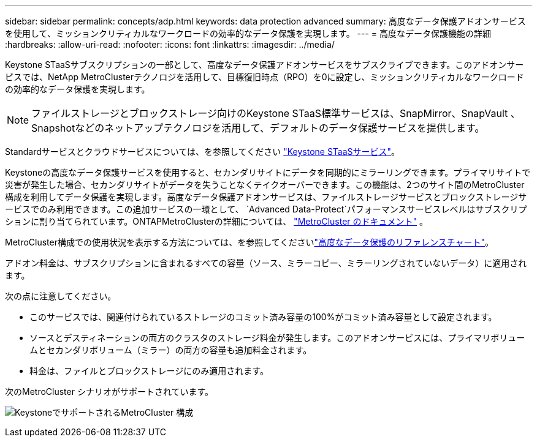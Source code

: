 ---
sidebar: sidebar 
permalink: concepts/adp.html 
keywords: data protection advanced 
summary: 高度なデータ保護アドオンサービスを使用して、ミッションクリティカルなワークロードの効率的なデータ保護を実現します。 
---
= 高度なデータ保護機能の詳細
:hardbreaks:
:allow-uri-read: 
:nofooter: 
:icons: font
:linkattrs: 
:imagesdir: ../media/


[role="lead"]
Keystone STaaSサブスクリプションの一部として、高度なデータ保護アドオンサービスをサブスクライブできます。このアドオンサービスでは、NetApp MetroClusterテクノロジを活用して、目標復旧時点（RPO）を0に設定し、ミッションクリティカルなワークロードの効率的なデータ保護を実現します。


NOTE: ファイルストレージとブロックストレージ向けのKeystone STaaS標準サービスは、SnapMirror、SnapVault 、Snapshotなどのネットアップテクノロジを活用して、デフォルトのデータ保護サービスを提供します。

Standardサービスとクラウドサービスについては、を参照してください link:../concepts/supported-storage-services.html["Keystone STaaSサービス"]。

Keystoneの高度なデータ保護サービスを使用すると、セカンダリサイトにデータを同期的にミラーリングできます。プライマリサイトで災害が発生した場合、セカンダリサイトがデータを失うことなくテイクオーバーできます。この機能は、2つのサイト間のMetroCluster構成を利用してデータ保護を実現します。高度なデータ保護アドオンサービスは、ファイルストレージサービスとブロックストレージサービスでのみ利用できます。この追加サービスの一環として、  `Advanced Data-Protect`パフォーマンスサービスレベルはサブスクリプションに割り当てられています。ONTAPMetroClusterの詳細については、 link:https://docs.netapp.com/us-en/ontap-metrocluster["MetroCluster のドキュメント"^] 。

MetroCluster構成での使用状況を表示する方法については、を参照してくださいlink:../integrations/consumption-tab.html#reference-charts-for-advanced-data-protection-for-metrocluster["高度なデータ保護のリファレンスチャート"]。

アドオン料金は、サブスクリプションに含まれるすべての容量（ソース、ミラーコピー、ミラーリングされていないデータ）に適用されます。

次の点に注意してください。

* このサービスでは、関連付けられているストレージのコミット済み容量の100%がコミット済み容量として設定されます。
* ソースとデスティネーションの両方のクラスタのストレージ料金が発生します。このアドオンサービスには、プライマリボリュームとセカンダリボリューム（ミラー）の両方の容量も追加料金されます。
* 料金は、ファイルとブロックストレージにのみ適用されます。


次のMetroCluster シナリオがサポートされています。

image:mcc.png["KeystoneでサポートされるMetroCluster 構成"]

